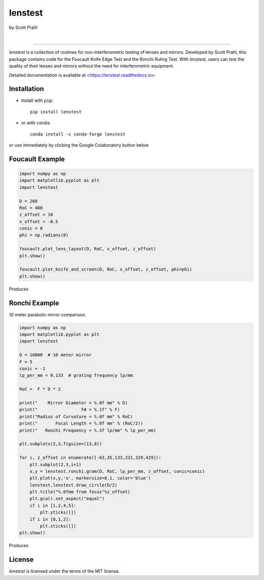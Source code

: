 lenstest
========

by Scott Prahl

.. image:: https://img.shields.io/pypi/v/lenstest?color=68CA66
   :target: https://pypi.org/project/lenstest/
   :alt: pypi

.. image:: https://img.shields.io/github/v/tag/scottprahl/lenstest?label=github&color=v
   :target: https://github.com/scottprahl/lenstest
   :alt: github

.. image:: https://img.shields.io/conda/vn/conda-forge/lenstest?label=conda&color=68CA66
   :target: https://github.com/conda-forge/lenstest-feedstock
   :alt: conda

.. image:: https://zenodo.org/badge/357035523.svg
   :target: https://zenodo.org/badge/latestdoi/357035523
   :alt: zenodo

|

.. image:: https://img.shields.io/github/license/scottprahl/lenstest?color=68CA66
   :target: https://github.com/scottprahl/lenstest/blob/master/LICENSE.txt
   :alt: License

.. image:: https://github.com/scottprahl/lenstest/actions/workflows/test.yaml/badge.svg
   :target: https://github.com/scottprahl/lenstest/actions/workflows/test.yaml
   :alt: testing

.. image:: https://readthedocs.org/projects/lenstest/badge?color=68CA66
  :target: https://lenstest.readthedocs.io
  :alt: docs

.. image:: https://img.shields.io/pypi/dm/lenstest?color=68CA66
   :target: https://pypi.org/project/lenstest/
   :alt: Downloads

__________

`lenstest` is a collection of routines for non-interferometric testing of lenses
and mirrors. Developed by Scott Prahl, this package contains code for the
Foucault Knife Edge Test and the Ronchi Ruling Test. With `lenstest`, users can
test the quality of their lenses and mirrors without the need for
interferometric equipment. 

Detailed documentation is available at
<https://lenstest.readthedocs.io>.


Installation
------------

* Install with ``pip``::
    
    pip install lenstest

* or with ``conda``::

    conda install -c conda-forge lenstest

or use immediately by clicking the Google Colaboratory button below

.. image:: https://colab.research.google.com/assets/colab-badge.svg
   :target: https://colab.research.google.com/github/scottprahl/lenstest/blob/master
   :alt: Colab

Foucault Example
----------------

.. code-block:: python

    import numpy as np
    import matplotlib.pyplot as plt
    import lenstest

    D = 200
    RoC = 400
    z_offset = 10
    x_offset = -0.5
    conic = 0
    phi = np.radians(0)

    foucault.plot_lens_layout(D, RoC, x_offset, z_offset)
    plt.show()

    foucault.plot_knife_and_screen(D, RoC, x_offset, z_offset, phi=phi)
    plt.show()

Produces

.. image:: https://raw.githubusercontent.com/scottprahl/lenstest/master/docs/foucault.png
   :alt: foucougram

Ronchi Example
--------------

10 meter parabolic mirror comparison.

.. code-block:: python

    import numpy as np
    import matplotlib.pyplot as plt
    import lenstest

    D = 10000  # 10 meter mirror
    F = 5
    conic = -1
    lp_per_mm = 0.133  # grating frequency lp/mm

    RoC =  F * D * 2

    print("    Mirror Diameter = %.0f mm" % D)
    print("                 F# = %.1f" % F)
    print("Radius of Curvature = %.0f mm" % RoC)
    print("       Focal Length = %.0f mm" % (RoC/2))
    print("   Ronchi Frequency = %.3f lp/mm" % lp_per_mm)

    plt.subplots(2,3,figsize=(13,8))

    for i, z_offset in enumerate([-63,35,133,231,329,429]):
        plt.subplot(2,3,i+1)
        x,y = lenstest.ronchi.gram(D, RoC, lp_per_mm, z_offset, conic=conic)
        plt.plot(x,y,'o', markersize=0.1, color='blue')
        lenstest.lenstest.draw_circle(D/2)
        plt.title("%.0fmm from focus"%z_offset)
        plt.gca().set_aspect("equal")
        if i in [1,2,4,5]:
            plt.yticks([])
        if i in [0,1,2]:
            plt.xticks([])
    plt.show()

Produces

.. image:: https://raw.githubusercontent.com/scottprahl/lenstest/master/docs/ronchi.png
   :alt: Ronchigram

License
-------

`lenstest` is licensed under the terms of the MIT license.
